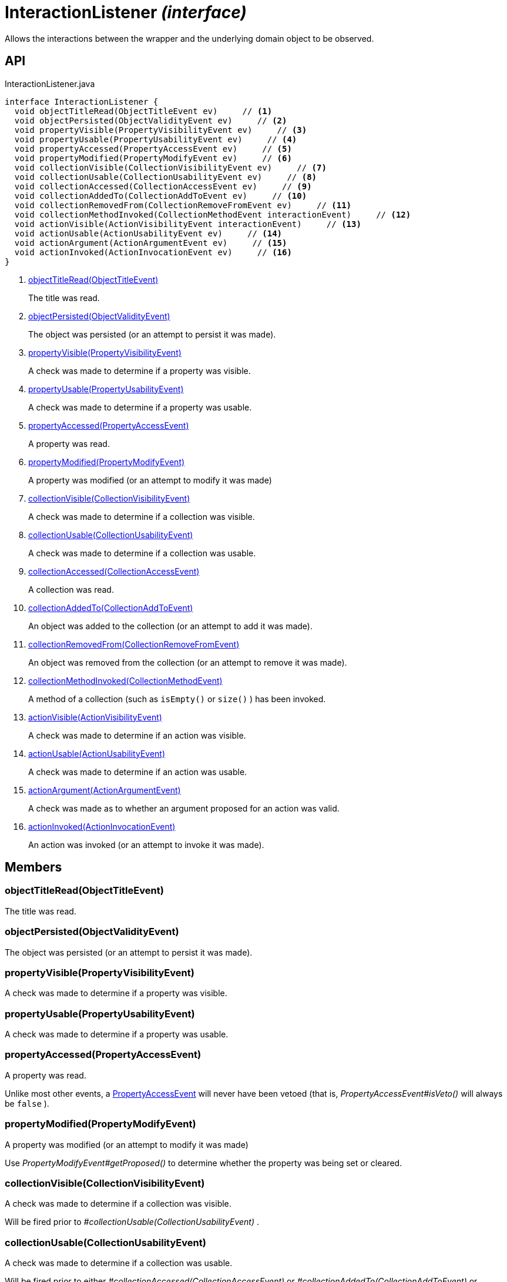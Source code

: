 = InteractionListener _(interface)_
:Notice: Licensed to the Apache Software Foundation (ASF) under one or more contributor license agreements. See the NOTICE file distributed with this work for additional information regarding copyright ownership. The ASF licenses this file to you under the Apache License, Version 2.0 (the "License"); you may not use this file except in compliance with the License. You may obtain a copy of the License at. http://www.apache.org/licenses/LICENSE-2.0 . Unless required by applicable law or agreed to in writing, software distributed under the License is distributed on an "AS IS" BASIS, WITHOUT WARRANTIES OR  CONDITIONS OF ANY KIND, either express or implied. See the License for the specific language governing permissions and limitations under the License.

Allows the interactions between the wrapper and the underlying domain object to be observed.

== API

[source,java]
.InteractionListener.java
----
interface InteractionListener {
  void objectTitleRead(ObjectTitleEvent ev)     // <.>
  void objectPersisted(ObjectValidityEvent ev)     // <.>
  void propertyVisible(PropertyVisibilityEvent ev)     // <.>
  void propertyUsable(PropertyUsabilityEvent ev)     // <.>
  void propertyAccessed(PropertyAccessEvent ev)     // <.>
  void propertyModified(PropertyModifyEvent ev)     // <.>
  void collectionVisible(CollectionVisibilityEvent ev)     // <.>
  void collectionUsable(CollectionUsabilityEvent ev)     // <.>
  void collectionAccessed(CollectionAccessEvent ev)     // <.>
  void collectionAddedTo(CollectionAddToEvent ev)     // <.>
  void collectionRemovedFrom(CollectionRemoveFromEvent ev)     // <.>
  void collectionMethodInvoked(CollectionMethodEvent interactionEvent)     // <.>
  void actionVisible(ActionVisibilityEvent interactionEvent)     // <.>
  void actionUsable(ActionUsabilityEvent ev)     // <.>
  void actionArgument(ActionArgumentEvent ev)     // <.>
  void actionInvoked(ActionInvocationEvent ev)     // <.>
}
----

<.> xref:#objectTitleRead__ObjectTitleEvent[objectTitleRead(ObjectTitleEvent)]
+
--
The title was read.
--
<.> xref:#objectPersisted__ObjectValidityEvent[objectPersisted(ObjectValidityEvent)]
+
--
The object was persisted (or an attempt to persist it was made).
--
<.> xref:#propertyVisible__PropertyVisibilityEvent[propertyVisible(PropertyVisibilityEvent)]
+
--
A check was made to determine if a property was visible.
--
<.> xref:#propertyUsable__PropertyUsabilityEvent[propertyUsable(PropertyUsabilityEvent)]
+
--
A check was made to determine if a property was usable.
--
<.> xref:#propertyAccessed__PropertyAccessEvent[propertyAccessed(PropertyAccessEvent)]
+
--
A property was read.
--
<.> xref:#propertyModified__PropertyModifyEvent[propertyModified(PropertyModifyEvent)]
+
--
A property was modified (or an attempt to modify it was made)
--
<.> xref:#collectionVisible__CollectionVisibilityEvent[collectionVisible(CollectionVisibilityEvent)]
+
--
A check was made to determine if a collection was visible.
--
<.> xref:#collectionUsable__CollectionUsabilityEvent[collectionUsable(CollectionUsabilityEvent)]
+
--
A check was made to determine if a collection was usable.
--
<.> xref:#collectionAccessed__CollectionAccessEvent[collectionAccessed(CollectionAccessEvent)]
+
--
A collection was read.
--
<.> xref:#collectionAddedTo__CollectionAddToEvent[collectionAddedTo(CollectionAddToEvent)]
+
--
An object was added to the collection (or an attempt to add it was made).
--
<.> xref:#collectionRemovedFrom__CollectionRemoveFromEvent[collectionRemovedFrom(CollectionRemoveFromEvent)]
+
--
An object was removed from the collection (or an attempt to remove it was made).
--
<.> xref:#collectionMethodInvoked__CollectionMethodEvent[collectionMethodInvoked(CollectionMethodEvent)]
+
--
A method of a collection (such as `isEmpty()` or `size()` ) has been invoked.
--
<.> xref:#actionVisible__ActionVisibilityEvent[actionVisible(ActionVisibilityEvent)]
+
--
A check was made to determine if an action was visible.
--
<.> xref:#actionUsable__ActionUsabilityEvent[actionUsable(ActionUsabilityEvent)]
+
--
A check was made to determine if an action was usable.
--
<.> xref:#actionArgument__ActionArgumentEvent[actionArgument(ActionArgumentEvent)]
+
--
A check was made as to whether an argument proposed for an action was valid.
--
<.> xref:#actionInvoked__ActionInvocationEvent[actionInvoked(ActionInvocationEvent)]
+
--
An action was invoked (or an attempt to invoke it was made).
--

== Members

[#objectTitleRead__ObjectTitleEvent]
=== objectTitleRead(ObjectTitleEvent)

The title was read.

[#objectPersisted__ObjectValidityEvent]
=== objectPersisted(ObjectValidityEvent)

The object was persisted (or an attempt to persist it was made).

[#propertyVisible__PropertyVisibilityEvent]
=== propertyVisible(PropertyVisibilityEvent)

A check was made to determine if a property was visible.

[#propertyUsable__PropertyUsabilityEvent]
=== propertyUsable(PropertyUsabilityEvent)

A check was made to determine if a property was usable.

[#propertyAccessed__PropertyAccessEvent]
=== propertyAccessed(PropertyAccessEvent)

A property was read.

Unlike most other events, a xref:refguide:applib:index/services/wrapper/events/PropertyAccessEvent.adoc[PropertyAccessEvent] will never have been vetoed (that is, _PropertyAccessEvent#isVeto()_ will always be `false` ).

[#propertyModified__PropertyModifyEvent]
=== propertyModified(PropertyModifyEvent)

A property was modified (or an attempt to modify it was made)

Use _PropertyModifyEvent#getProposed()_ to determine whether the property was being set or cleared.

[#collectionVisible__CollectionVisibilityEvent]
=== collectionVisible(CollectionVisibilityEvent)

A check was made to determine if a collection was visible.

Will be fired prior to _#collectionUsable(CollectionUsabilityEvent)_ .

[#collectionUsable__CollectionUsabilityEvent]
=== collectionUsable(CollectionUsabilityEvent)

A check was made to determine if a collection was usable.

Will be fired prior to either _#collectionAccessed(CollectionAccessEvent)_ or _#collectionAddedTo(CollectionAddToEvent)_ or _#collectionRemovedFrom(CollectionRemoveFromEvent)_ .

[#collectionAccessed__CollectionAccessEvent]
=== collectionAccessed(CollectionAccessEvent)

A collection was read.

Unlike most other events, a xref:refguide:applib:index/services/wrapper/events/CollectionAccessEvent.adoc[CollectionAccessEvent] will never have been vetoed (that is, _CollectionAccessEvent#isVeto()_ will always be `false` ).

[#collectionAddedTo__CollectionAddToEvent]
=== collectionAddedTo(CollectionAddToEvent)

An object was added to the collection (or an attempt to add it was made).

[#collectionRemovedFrom__CollectionRemoveFromEvent]
=== collectionRemovedFrom(CollectionRemoveFromEvent)

An object was removed from the collection (or an attempt to remove it was made).

[#collectionMethodInvoked__CollectionMethodEvent]
=== collectionMethodInvoked(CollectionMethodEvent)

A method of a collection (such as `isEmpty()` or `size()` ) has been invoked.

Unlike the other methods in this interface, the source of these events will be an instance of a Collection (such as `java.util.List` ) rather than the domain object. (The domain object is _CollectionMethodEvent#getDomainObject()_ still available, however).

[#actionVisible__ActionVisibilityEvent]
=== actionVisible(ActionVisibilityEvent)

A check was made to determine if an action was visible.

Will be fired prior to _#actionUsable(ActionUsabilityEvent)_ .

[#actionUsable__ActionUsabilityEvent]
=== actionUsable(ActionUsabilityEvent)

A check was made to determine if an action was usable.

Will be fired prior to _#actionArgument(ActionArgumentEvent)_ .

[#actionArgument__ActionArgumentEvent]
=== actionArgument(ActionArgumentEvent)

A check was made as to whether an argument proposed for an action was valid.

Will be fired prior to _#actionInvoked(ActionInvocationEvent)_ .

[#actionInvoked__ActionInvocationEvent]
=== actionInvoked(ActionInvocationEvent)

An action was invoked (or an attempt to invoke it was made).
